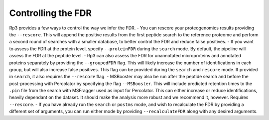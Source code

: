 Controlling the FDR
=====

.. _fdr:

Rp3 provides a few ways to control the way we infer the FDR.
- You can rescore your proteogenomics results providing the ``--rescore``. This will append the positive results from the first peptide search to the reference proteome and perform a second round of searches with a smaller database, to better control the FDR and reduce false positives.
- If you want to assess the FDR at the protein level, specify ``--proteinFDR`` during the ``search`` mode. By default, the pipeline will assess the FDR at the peptide level.
- Rp3 can also assess the FDR for unannotated microproteins and annotated proteins separately by providing the ``--groupedFDR`` flag. This will likely increase the number of identifications in each group, but will also increase false positives. This flag can be provided during the ``search`` and ``rescore`` mode. If provided in ``search``, it also requires the ``--rescore`` flag.
- MSBooster may also be run after the peptide search and before the post-processing with Percolator by specifying the flag ``--MSBooster``. This will include predicted retention times to the ``.pin`` file from the search with MSFragger used as input for Percolator. This can either increase or reduce identifications, heavily dependant on the dataset. It should make the analysis more robust and we recommend it, however. Requires ``--rescore``.
- If you have already run the ``search`` or ``postms`` mode, and wish to recalculate the FDR by providing a different set of arguments, you can run either mode by providing ``--recalculateFDR`` along with any desired arguments.
